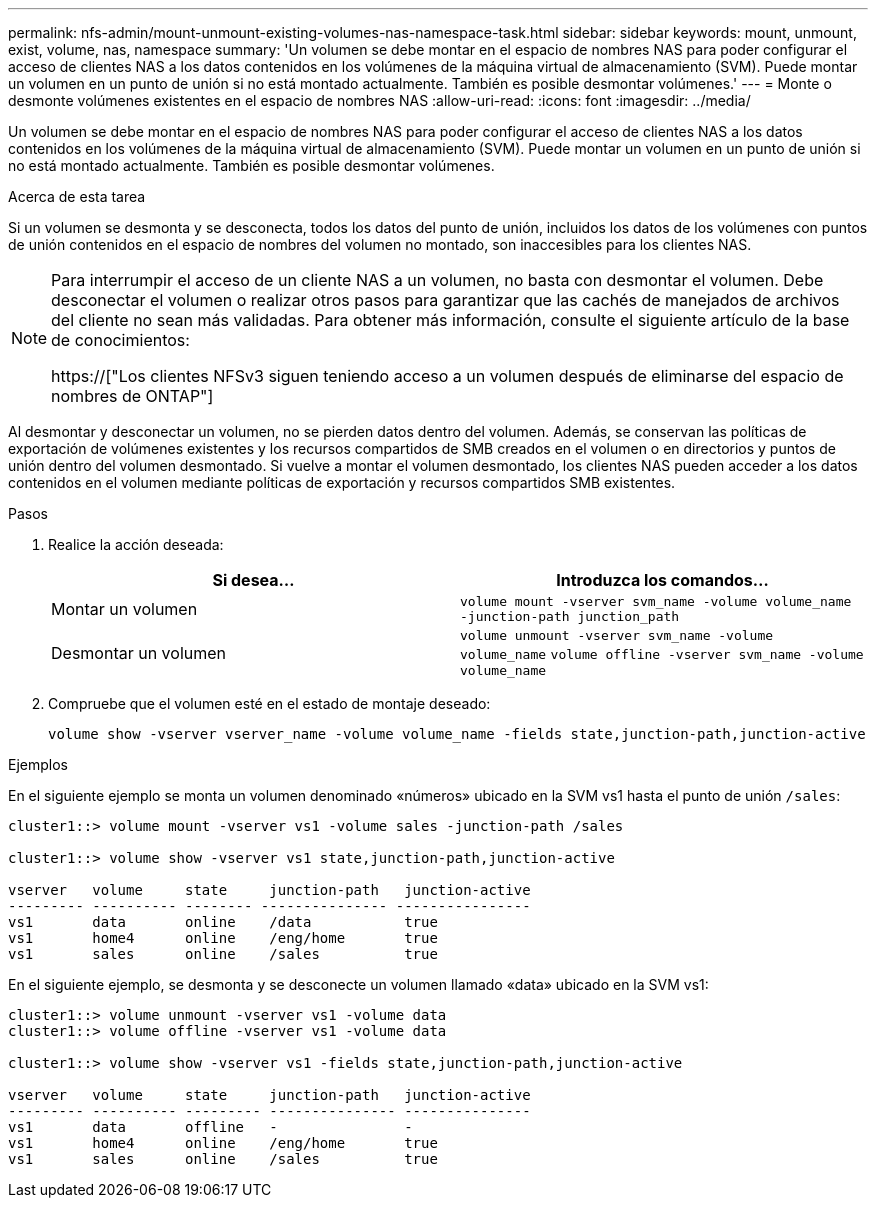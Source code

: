 ---
permalink: nfs-admin/mount-unmount-existing-volumes-nas-namespace-task.html 
sidebar: sidebar 
keywords: mount, unmount, exist, volume, nas, namespace 
summary: 'Un volumen se debe montar en el espacio de nombres NAS para poder configurar el acceso de clientes NAS a los datos contenidos en los volúmenes de la máquina virtual de almacenamiento (SVM). Puede montar un volumen en un punto de unión si no está montado actualmente. También es posible desmontar volúmenes.' 
---
= Monte o desmonte volúmenes existentes en el espacio de nombres NAS
:allow-uri-read: 
:icons: font
:imagesdir: ../media/


[role="lead"]
Un volumen se debe montar en el espacio de nombres NAS para poder configurar el acceso de clientes NAS a los datos contenidos en los volúmenes de la máquina virtual de almacenamiento (SVM). Puede montar un volumen en un punto de unión si no está montado actualmente. También es posible desmontar volúmenes.

.Acerca de esta tarea
Si un volumen se desmonta y se desconecta, todos los datos del punto de unión, incluidos los datos de los volúmenes con puntos de unión contenidos en el espacio de nombres del volumen no montado, son inaccesibles para los clientes NAS.

[NOTE]
====
Para interrumpir el acceso de un cliente NAS a un volumen, no basta con desmontar el volumen. Debe desconectar el volumen o realizar otros pasos para garantizar que las cachés de manejados de archivos del cliente no sean más validadas. Para obtener más información, consulte el siguiente artículo de la base de conocimientos:

https://["Los clientes NFSv3 siguen teniendo acceso a un volumen después de eliminarse del espacio de nombres de ONTAP"]

====
Al desmontar y desconectar un volumen, no se pierden datos dentro del volumen. Además, se conservan las políticas de exportación de volúmenes existentes y los recursos compartidos de SMB creados en el volumen o en directorios y puntos de unión dentro del volumen desmontado. Si vuelve a montar el volumen desmontado, los clientes NAS pueden acceder a los datos contenidos en el volumen mediante políticas de exportación y recursos compartidos SMB existentes.

.Pasos
. Realice la acción deseada:
+
[cols="2*"]
|===
| Si desea... | Introduzca los comandos... 


 a| 
Montar un volumen
 a| 
`volume mount -vserver svm_name -volume volume_name -junction-path junction_path`



 a| 
Desmontar un volumen
 a| 
`volume unmount -vserver svm_name -volume volume_name` `volume offline -vserver svm_name -volume volume_name`

|===
. Compruebe que el volumen esté en el estado de montaje deseado:
+
`volume show -vserver vserver_name -volume volume_name -fields state,junction-path,junction-active`



.Ejemplos
En el siguiente ejemplo se monta un volumen denominado «números» ubicado en la SVM vs1 hasta el punto de unión `/sales`:

[listing]
----
cluster1::> volume mount -vserver vs1 -volume sales -junction-path /sales

cluster1::> volume show -vserver vs1 state,junction-path,junction-active

vserver   volume     state     junction-path   junction-active
--------- ---------- -------- --------------- ----------------
vs1       data       online    /data           true
vs1       home4      online    /eng/home       true
vs1       sales      online    /sales          true
----
En el siguiente ejemplo, se desmonta y se desconecte un volumen llamado «data» ubicado en la SVM vs1:

[listing]
----
cluster1::> volume unmount -vserver vs1 -volume data
cluster1::> volume offline -vserver vs1 -volume data

cluster1::> volume show -vserver vs1 -fields state,junction-path,junction-active

vserver   volume     state     junction-path   junction-active
--------- ---------- --------- --------------- ---------------
vs1       data       offline   -               -
vs1       home4      online    /eng/home       true
vs1       sales      online    /sales          true
----